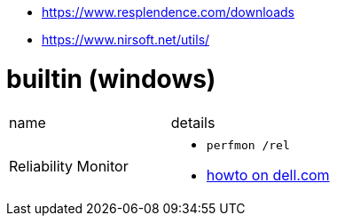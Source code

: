 
* https://www.resplendence.com/downloads
* https://www.nirsoft.net/utils/

# builtin (windows)

|===
|name |details
|Reliability Monitor 
a|
* `perfmon /rel`
* https://www.dell.com/support/kbdoc/en-us/000178177/how-to-use-windows-reliability-monitor-to-identify-software-issues[howto on dell.com]

|===
